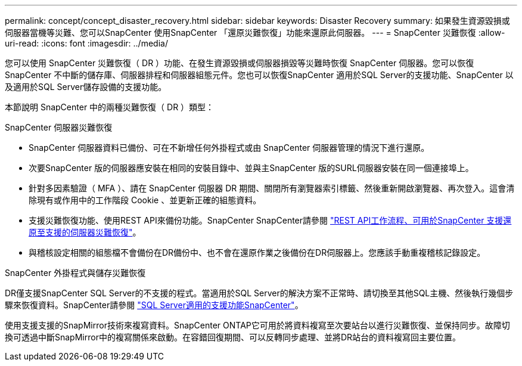 ---
permalink: concept/concept_disaster_recovery.html 
sidebar: sidebar 
keywords: Disaster Recovery 
summary: 如果發生資源毀損或伺服器當機等災難、您可以SnapCenter 使用SnapCenter 「還原災難恢復」功能來還原此伺服器。 
---
= SnapCenter 災難恢復
:allow-uri-read: 
:icons: font
:imagesdir: ../media/


[role="lead"]
您可以使用 SnapCenter 災難恢復（ DR ）功能、在發生資源毀損或伺服器損毀等災難時恢復 SnapCenter 伺服器。您可以恢復SnapCenter 不中斷的儲存庫、伺服器排程和伺服器組態元件。您也可以恢復SnapCenter 適用於SQL Server的支援功能、SnapCenter 以及適用於SQL Server儲存設備的支援功能。

本節說明 SnapCenter 中的兩種災難恢復（ DR ）類型：

.SnapCenter 伺服器災難恢復
* SnapCenter 伺服器資料已備份、可在不新增任何外掛程式或由 SnapCenter 伺服器管理的情況下進行還原。
* 次要SnapCenter 版的伺服器應安裝在相同的安裝目錄中、並與主SnapCenter 版的SURL伺服器安裝在同一個連接埠上。
* 針對多因素驗證（ MFA ）、請在 SnapCenter 伺服器 DR 期間、關閉所有瀏覽器索引標籤、然後重新開啟瀏覽器、再次登入。這會清除現有或作用中的工作階段 Cookie 、並更新正確的組態資料。
* 支援災難恢復功能、使用REST API來備份功能。SnapCenter SnapCenter請參閱 link:../sc-automation/rest_api_workflows_disaster_recovery_of_snapcenter_server.html["REST API工作流程、可用於SnapCenter 支援還原至支援的伺服器災難恢復"]。
* 與稽核設定相關的組態檔不會備份在DR備份中、也不會在還原作業之後備份在DR伺服器上。您應該手動重複稽核記錄設定。


.SnapCenter 外掛程式與儲存災難恢復
DR僅支援SnapCenter SQL Server的不支援的程式。當適用於SQL Server的解決方案不正常時、請切換至其他SQL主機、然後執行幾個步驟來恢復資料。SnapCenter請參閱 link:../protect-scsql/task_disaster_recovery_scsql.html["SQL Server適用的支援功能SnapCenter"]。

使用支援支援的SnapMirror技術來複寫資料。SnapCenter ONTAP它可用於將資料複寫至次要站台以進行災難恢復、並保持同步。故障切換可透過中斷SnapMirror中的複寫關係來啟動。在容錯回復期間、可以反轉同步處理、並將DR站台的資料複寫回主要位置。
